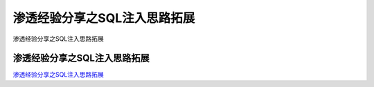 渗透经验分享之SQL注入思路拓展
===========================

渗透经验分享之SQL注入思路拓展


渗透经验分享之SQL注入思路拓展
-----------------

`渗透经验分享之SQL注入思路拓展`_

.. _渗透经验分享之SQL注入思路拓展: https://xz.aliyun.com/t/7919


